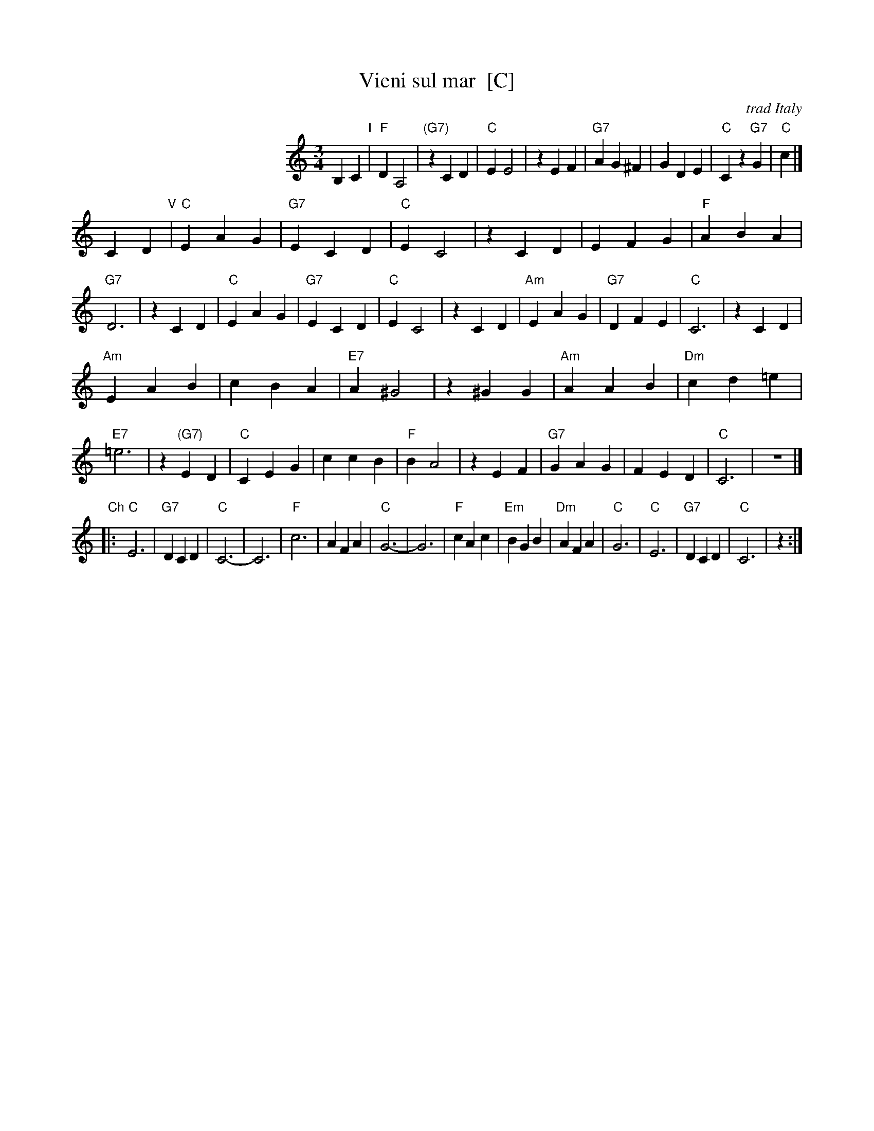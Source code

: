 X: 1
T: Vieni sul mar  [C]
O: trad Italy
R: waltz
Z: 1999 Chambers <jc@trillian.mit.edu>
S: Enrico Caruso recording
M: 3/4
L: 1/4
K: C
%%indent 200
B,C "I"|\
"F"DA,2 | "(G7)"zCD | "C"EE2 | zEF |\
"G7"AG^F | GDE | "C"Cz"G7"G | "C"c |]
CD "V"|\
"C"EAG | "G7"ECD | "C"EC2 | zCD |\
EFG | "F"ABA | "G7"D3 | zCD |\
"C"EAG | "G7"ECD | "C"EC2 | zCD |\
"Am"EAG | "G7"DFE | "C"C3 | zCD |
"Am"EAB | cBA | "E7"A^G2 | z^GG |\
"Am"AAB | "Dm"cd=e | "E7"=e3 | z"(G7)"ED |\
"C"CEG | ccB | "F"BA2 | zEF |\
"G7"GAG | FED | "C"C3 | z3 |]
"Ch"\
|:\
"C"E3  | "G7"DCD | "C"C3- | C3 |\
"F"c3 | AFA | "C"G3- | G3 |\
"F"cAc | "Em"BGB | "Dm"AFA | "C"G3 |\
"C"E3  | "G7"DCD | "C"C3 | z :|
